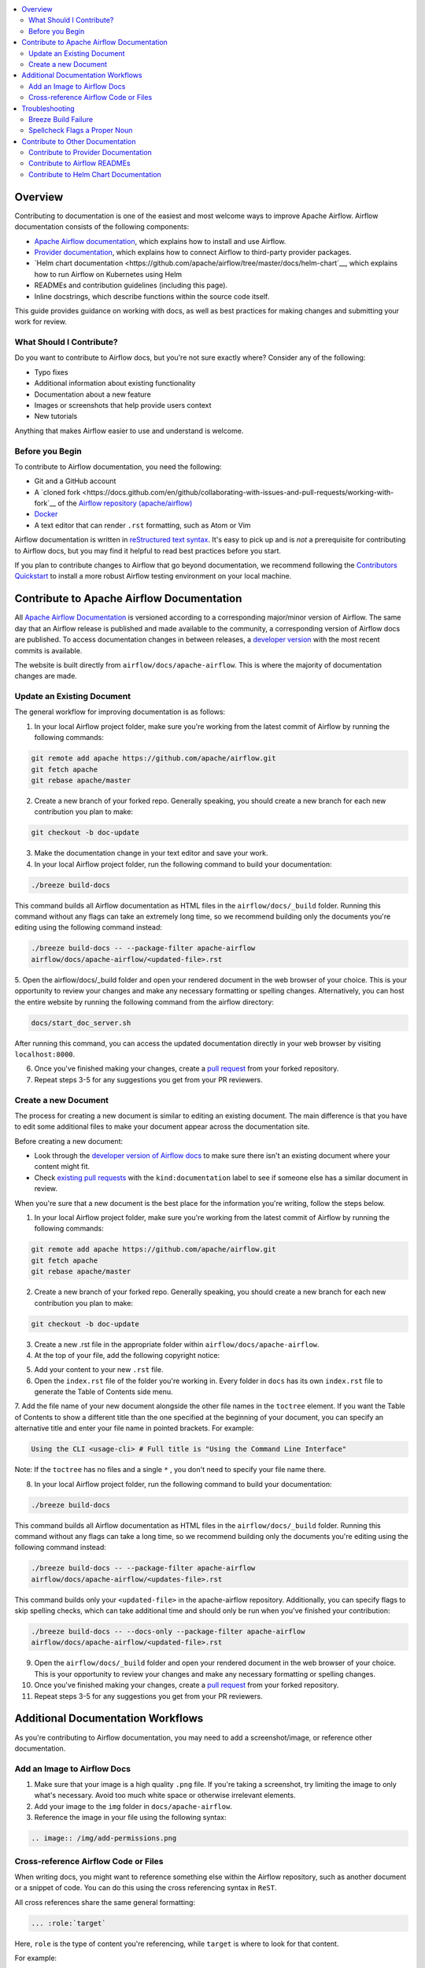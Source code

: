 .. Licensed to the Apache Software Foundation (ASF) under one
    or more contributor license agreements.  See the NOTICE file
    distributed with this work for additional information
    regarding copyright ownership.  The ASF licenses this file
    to you under the Apache License, Version 2.0 (the
    "License"); you may not use this file except in compliance
    with the License.  You may obtain a copy of the License at

 ..   http://www.apache.org/licenses/LICENSE-2.0

 .. Unless required by applicable law or agreed to in writing,
    software distributed under the License is distributed on an
    "AS IS" BASIS, WITHOUT WARRANTIES OR CONDITIONS OF ANY
    KIND, either express or implied.  See the License for the
    specific language governing permissions and limitations
    under the License.

.. contents:: :local:

Overview
========

Contributing to documentation is one of the easiest and most welcome ways to improve Apache Airflow. Airflow documentation consists of the following components:

- `Apache Airflow documentation <https://airflow.apache.org/docs/apache-airflow/stable/index.html>`__, which explains how to install and use Airflow.
- `Provider documentation <https://airflow.apache.org/docs/apache-airflow-providers/index.html>`__, which explains how to connect Airflow to third-party provider packages.
- `Helm chart documentation <https://github.com/apache/airflow/tree/master/docs/helm-chart`__, which explains how to run Airflow on Kubernetes using Helm
- READMEs and contribution guidelines (including this page).
- Inline docstrings, which describe functions within the source code itself.

This guide provides guidance on working with docs, as well as best practices for making changes and submitting your work for review.

What Should I Contribute?
----------------------
Do you want to contribute to Airflow docs, but you're not sure exactly where? Consider any of the following:

- Typo fixes
- Additional information about existing functionality
- Documentation about a new feature
- Images or screenshots that help provide users context
- New tutorials

Anything that makes Airflow easier to use and understand is welcome.

Before you Begin
-----------------
To contribute to Airflow documentation, you need the following:

- Git and a GitHub account
- A `cloned fork <https://docs.github.com/en/github/collaborating-with-issues-and-pull-requests/working-with-fork`__ of the `Airflow repository (apache/airflow) <https://github.com/apache/airflow>`__
- `Docker <https://www.docker.com/get-started>`__
- A text editor that can render ``.rst`` formatting, such as Atom or Vim

Airflow documentation is written in `reStructured text syntax <https://thomas-cokelaer.info/tutorials/sphinx/rest_syntax.html>`__. It's easy to pick up and is *not* a prerequisite for contributing to Airflow docs, but you may find it helpful to read best practices before you start.

If you plan to contribute changes to Airflow that go beyond documentation, we recommend following the `Contributors Quickstart <https://github.com/apache/airflow/blob/master/CONTRIBUTORS_QUICK_START.rst>`__ to install a more robust Airflow testing environment on your local machine.

Contribute to Apache Airflow Documentation
==========================================
All `Apache Airflow Documentation <https://airflow.apache.org/docs/apache-airflow/stable/index.html>`__ is versioned according to a corresponding major/minor version of Airflow. The same day that an Airflow release is published and made available to the community, a corresponding version of Airflow docs are published.
To access documentation changes in between releases, a `developer version <http://apache-airflow-docs.s3-website.eu-central-1.amazonaws.com/>`__ with the most recent commits is available.

The website is built directly from ``airflow/docs/apache-airflow``. This is where the majority of documentation changes are made.

Update an Existing Document
---------------------------
The general workflow for improving documentation is as follows:

1. In your local Airflow project folder, make sure you're working from the latest commit of Airflow by running the following commands:

.. code-block:: bash

   git remote add apache https://github.com/apache/airflow.git
   git fetch apache
   git rebase apache/master

2. Create a new branch of your forked repo. Generally speaking, you should create a new branch for each new contribution you plan to make:

.. code-block:: bash

    git checkout -b doc-update

3. Make the documentation change in your text editor and save your work.
4. In your local Airflow project folder, run the following command to build your documentation:

.. code-block:: bash

    ./breeze build-docs

This command builds all Airflow documentation as HTML files in the ``airflow/docs/_build`` folder. Running this command without any flags can take an extremely long time, so we recommend building only the documents you're editing using the following command instead:

.. code-block:: bash

    ./breeze build-docs -- --package-filter apache-airflow
    airflow/docs/apache-airflow/<updated-file>.rst

5. Open the airflow/docs/_build folder and open your rendered document in the web browser of your choice. This is your opportunity to review your changes and make any necessary formatting or spelling changes.
Alternatively, you can host the entire website by running the following command from the airflow directory:

.. code-block:: bash

    docs/start_doc_server.sh

After running this command, you can access the updated documentation directly in your web browser by visiting ``localhost:8000``.

6. Once you've finished making your changes, create a `pull request <https://docs.github.com/en/github/collaborating-with-issues-and-pull-requests/creating-a-pull-request-from-a-fork>`__ from your forked repository.
7. Repeat steps 3-5 for any suggestions you get from your PR reviewers.


Create a new Document
---------------------
The process for creating a new document is similar to editing an existing document. The main difference is that you have to edit some additional files to make your document appear across the documentation site.

Before creating a new document:

- Look through the `developer version of Airflow docs <http://apache-airflow-docs.s3-website.eu-central-1.amazonaws.com/>`__ to make sure there isn't an existing document where your content might fit.
- Check `existing pull requests <https://github.com/apache/airflow/pulls?q=is%3Aopen+is%3Apr+label%3Akind%3Adocumentation>`__ with the ``kind:documentation`` label to see if someone else has a similar document in review.

When you're sure that a new document is the best place for the information you're writing, follow the steps below.

1. In your local Airflow project folder, make sure you're working from the latest commit of Airflow by running the following commands:

.. code-block:: bash

    git remote add apache https://github.com/apache/airflow.git
    git fetch apache
    git rebase apache/master

2. Create a new branch of your forked repo. Generally speaking, you should create a new branch for each new contribution you plan to make:

.. code-block:: bash

    git checkout -b doc-update

3. Create a new .rst file in the appropriate folder within ``airflow/docs/apache-airflow``.

4. At the top of your file, add the following copyright notice:

.. code-block:: yaml

.. Licensed to the Apache Software Foundation (ASF) under one
    or more contributor license agreements.  See the NOTICE file
    distributed with this work for additional information
    regarding copyright ownership.  The ASF licenses this file
    to you under the Apache License, Version 2.0 (the
    "License"); you may not use this file except in compliance
    with the License.  You may obtain a copy of the License at

 ..   http://www.apache.org/licenses/LICENSE-2.0

 .. Unless required by applicable law or agreed to in writing,
    software distributed under the License is distributed on an
    "AS IS" BASIS, WITHOUT WARRANTIES OR CONDITIONS OF ANY
    KIND, either express or implied.  See the License for the
    specific language governing permissions and limitations
    under the License.

5. Add your content to your new ``.rst`` file.
6. Open the ``index.rst`` file of the folder you're working in. Every folder in ``docs`` has its own ``index.rst`` file to generate the Table of Contents side menu.
7. Add the file name of your new document alongside the other file names in the ``toctree`` element.
If you want the Table of Contents to show a different title than the one specified at the beginning of your document, you can specify an alternative title and enter your file name in pointed brackets. For example:

.. code-block:: yaml

    Using the CLI <usage-cli> # Full title is "Using the Command Line Interface"

Note: If the ``toctree`` has no files and a single ``*`` , you don't need to specify your file name there.

8. In your local Airflow project folder, run the following command to build your documentation:

.. code-block:: bash

    ./breeze build-docs

This command builds all Airflow documentation as HTML files in the ``airflow/docs/_build`` folder. Running this command without any flags can take a long time, so we recommend building only the documents you're editing using the following command instead:

.. code-block:: bash

    ./breeze build-docs -- --package-filter apache-airflow
    airflow/docs/apache-airflow/<updates-file>.rst

This command builds only your ``<updated-file>`` in the apache-airflow repository. Additionally, you can specify flags to skip spelling checks, which can take additional time and should only be run when you've finished your contribution:

.. code-block:: bash

    ./breeze build-docs -- --docs-only --package-filter apache-airflow
    airflow/docs/apache-airflow/<updated-file>.rst

9. Open the ``airflow/docs/_build`` folder and open your rendered document in the web browser of your choice. This is your opportunity to review your changes and make any necessary formatting or spelling changes.
10. Once you've finished making your changes, create a `pull request <https://docs.github.com/en/github/collaborating-with-issues-and-pull-requests/creating-a-pull-request-from-a-fork>`__ from your forked repository.
11. Repeat steps 3-5 for any suggestions you get from your PR reviewers.

Additional Documentation Workflows
==================================

As you're contributing to Airflow documentation, you may need to add a screenshot/image, or reference other documentation.

Add an Image to Airflow Docs
----------------------------

1. Make sure that your image is a high quality ``.png`` file. If you're taking a screenshot, try limiting the image to only what's necessary. Avoid too much white space or otherwise irrelevant elements.
2. Add your image to the ``img`` folder in ``docs/apache-airflow``.
3. Reference the image in your file using the following syntax:

.. code-block:: bash

    .. image:: /img/add-permissions.png


Cross-reference Airflow Code or Files
-------------------------------------
When writing docs, you might want to reference something else within the Airflow repository, such as another document or a snippet of code.
You can do this using the cross referencing syntax in ``ReST``.

All cross references share the same general formatting:

.. code-block:: bash

    ... :role:`target`

Here, ``role`` is the type of content you're referencing, while ``target`` is where to look for that content.

For example:

.. code-block:: bash

    :class:`airflow.models.dag.DAG` - link to Pyton API reference documentation
    :doc:`/docs/operators` - link to other document

.. exampleinclude:: /../../airflow/providers/microsoft/azure/example_dags/example_adls_delete.py - code snippet
    :language: python
    :dedent: 0
    :start-after: [START howto_operator_adls_delete]
    :end-before: [END howto_operator_adls_delete]

If you want to link to a specific section of another document, use a ``ref`` role. First, specify a target hook above the doc section you want to reference:

.. code-block:: yaml

    .. _jinja-templating: - The target for our reference

    Jinja Templating
    ================

You can then use this target in any other Airflow document without needing to reference a filepath:

. code-block::

    You can use :ref:`Jinja templating <jinja-templating>` with
    :template-fields:`airflow.providers.google.cloud.transfers.gdrive_to_gcs.GoogleDriveToGCSOperator`
    parameters which allows you to dynamically determine values.

This should only be used when you need to reference a section within a long document. It should not be used to reference an entire document. For that, you can use a standard ``doc`` role.

For more information on using roles, read `Sphinx documentation <https://www.sphinx-doc.org/en/master/usage/restructuredtext/roles.html>`__.

Troubleshooting
===============

Breeze Build Failure
--------------------
The build timeout for  ``./breeze build-docs`` is fixed at 4 minutes, as seen in `docs_builder.py <https://github.com/apache/airflow/blob/2.0.0/docs/exts/docs_build/docs_builder.py#L40>`__.
If your build is timing out or otherwise failing, re-run the build.

If the timeout persists, try building one document or directory at a time using the ``--package-filter`` flag.

If the build errors persist even after multiple attempts, reach out to someone in the ``#documentation`` channel on Slack.
There might be something going on behind the scenes that a community member can help you identify.

Spellcheck Flags a Proper Noun
------------------------------
If Breeze gets caught on words or proper nouns specific to Apache Airflow that are spelled correctly, you might need to add those words to `docs/spelling_wordlist.txt <https://github.com/apache/airflow/blob/master/docs/spelling_wordlist.txt>`__ and rebuild your document.

Contribute to Other Documentation
=================================

If you're interested in contributing to documentation outside of Airflow's core documentation suite, read the guidelines below.

Contribute to Provider Documentation
------------------------------------

Most provider package documentation is generated from inline documentation within the provider packages themselves.
For more information contributing to provider packages, read `Contributing to Provider Packages <https://github.com/apache/airflow/blob/master/contribute/CONTRIBUTE-PROVIDERS.rst>`__.

Contribute to Airflow READMEs
-----------------------------

If you want to contribute to GitHub-hosted documentation, such as a README file or other GitHub-hosted ``.rst file``, you can do so in the same fork you make other documentation changes in.
The best part is: You don't have to build them using Breeze! Simply make your changes and create a new PR. Once merged, your file will be immediately available to view on GitHub.

Contribute to Helm Chart Documentation
--------------------------------------

Currently, Airflow's Helm Chart documentation exists only on GitHub. To contribute, access the `Helm chart documentation repo <https://github.com/apache/airflow/tree/master/docs/helm-chart>`__ and follow the contribution guidelines.

